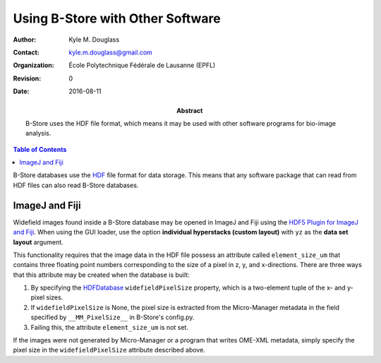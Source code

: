 .. -*- mode: rst -*-
   
*********************************
Using B-Store with Other Software
*********************************

:Author: Kyle M. Douglass
:Contact: kyle.m.douglass@gmail.com
:organization: École Polytechnique Fédérale de Lausanne (EPFL)
:revision: $Revision: 0 $
:date: 2016-08-11

:abstract:

   B-Store uses the HDF file format, which means it may be used with
   other software programs for bio-image analysis.
   
.. meta::
   :keywords: b-store
   :description lang=en: Using B-Store with other software.
	      
.. contents:: Table of Contents

B-Store databases use the `HDF`_ file format for data storage. This
means that any software package that can read from HDF files can also
read B-Store databases.

.. _HDF: https://www.hdfgroup.org/

ImageJ and Fiji
===============

Widefield images found inside a B-Store database may be opened in
ImageJ and Fiji using the `HDF5 Plugin for ImageJ and Fiji`_. When
using the GUI loader, use the option **individual hyperstacks (custom
layout)** with ``yz`` as the **data set layout** argument.

This functionality requires that the image data in the HDF file
possess an attribute called ``element_size_um`` that contains three
floating point numbers corresponding to the size of a pixel in z, y,
and x-directions. There are three ways that this attribute may be
created when the database is built:

1. By specifying the `HDFDatabase`_ ``widefieldPixelSize`` property,
   which is a two-element tuple of the x- and y- pixel sizes.
2. If ``widefieldPixelSize`` is None, the pixel size is extracted from
   the Micro-Manager metadata in the field specified by
   ``__MM_PixelSize__`` in B-Store's config.py.
3. Failing this, the attribute ``element_size_um`` is not set.

If the images were not generated by Micro-Manager or a program that
writes OME-XML metadata, simply specify the pixel size in the
``widefieldPixelSize`` attribute described above.

.. _HDFDatabase: http://b-store.readthedocs.io/en/latest/bstore.html#bstore.database.HDFDatabase
.. _HDF5 Plugin for ImageJ and Fiji: http://lmb.informatik.uni-freiburg.de/resources/opensource/imagej_plugins/hdf5.html

